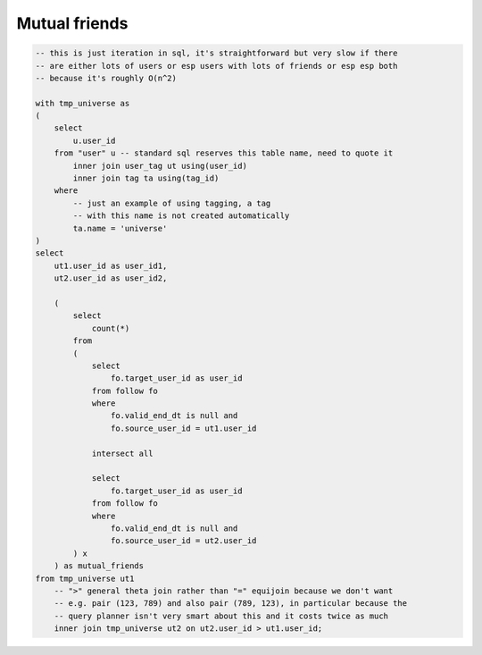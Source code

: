 ==================
  Mutual friends
==================

.. code-block:: sql

    -- this is just iteration in sql, it's straightforward but very slow if there
    -- are either lots of users or esp users with lots of friends or esp esp both
    -- because it's roughly O(n^2)

    with tmp_universe as
    (
        select
            u.user_id
        from "user" u -- standard sql reserves this table name, need to quote it
            inner join user_tag ut using(user_id)
            inner join tag ta using(tag_id)
        where
            -- just an example of using tagging, a tag
            -- with this name is not created automatically
            ta.name = 'universe'
    )
    select
        ut1.user_id as user_id1,
        ut2.user_id as user_id2,

        (
            select
                count(*)
            from
            (
                select
                    fo.target_user_id as user_id
                from follow fo
                where
                    fo.valid_end_dt is null and
                    fo.source_user_id = ut1.user_id

                intersect all

                select
                    fo.target_user_id as user_id
                from follow fo
                where
                    fo.valid_end_dt is null and
                    fo.source_user_id = ut2.user_id
            ) x
        ) as mutual_friends
    from tmp_universe ut1
        -- ">" general theta join rather than "=" equijoin because we don't want
        -- e.g. pair (123, 789) and also pair (789, 123), in particular because the
        -- query planner isn't very smart about this and it costs twice as much
        inner join tmp_universe ut2 on ut2.user_id > ut1.user_id;

